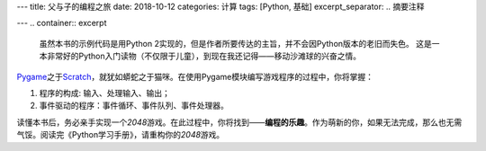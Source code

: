 ---
title: 父与子的编程之旅
date: 2018-10-12
categories: 计算
tags: [Python, 基础]
excerpt_separator: .. 摘要注释

---
.. container:: excerpt

    虽然本书的示例代码是用Python 2实现的，但是作者所要传达的主旨，并不会因Python版本的老旧而失色。
    这是一本非常好的Python入门读物（不仅限于儿童），到现在我还记得——移动沙滩球的兴奋之情。

.. 摘要注释

Pygame_\ 之于\ Scratch_\ ，就犹如蟒蛇之于猫咪。在使用Pygame模块编写游戏程序的过程中，你将掌握：

#. 程序的构成: 输入、处理输入、输出；
#. 事件驱动的程序：事件循环、事件队列、事件处理器。

读懂本书后，务必亲手实现一个\ *2048*\ 游戏。在此过程中，你将找到——\ **编程的乐趣**\ 。作为萌新的你，如果无法完成，那么也无需气馁。阅读完《Python学习手册》，请重构你的\ *2048*\ 游戏。

.. _Pygame: https://www.pygame.org/
.. _Scratch: https://scratch.mit.edu/
